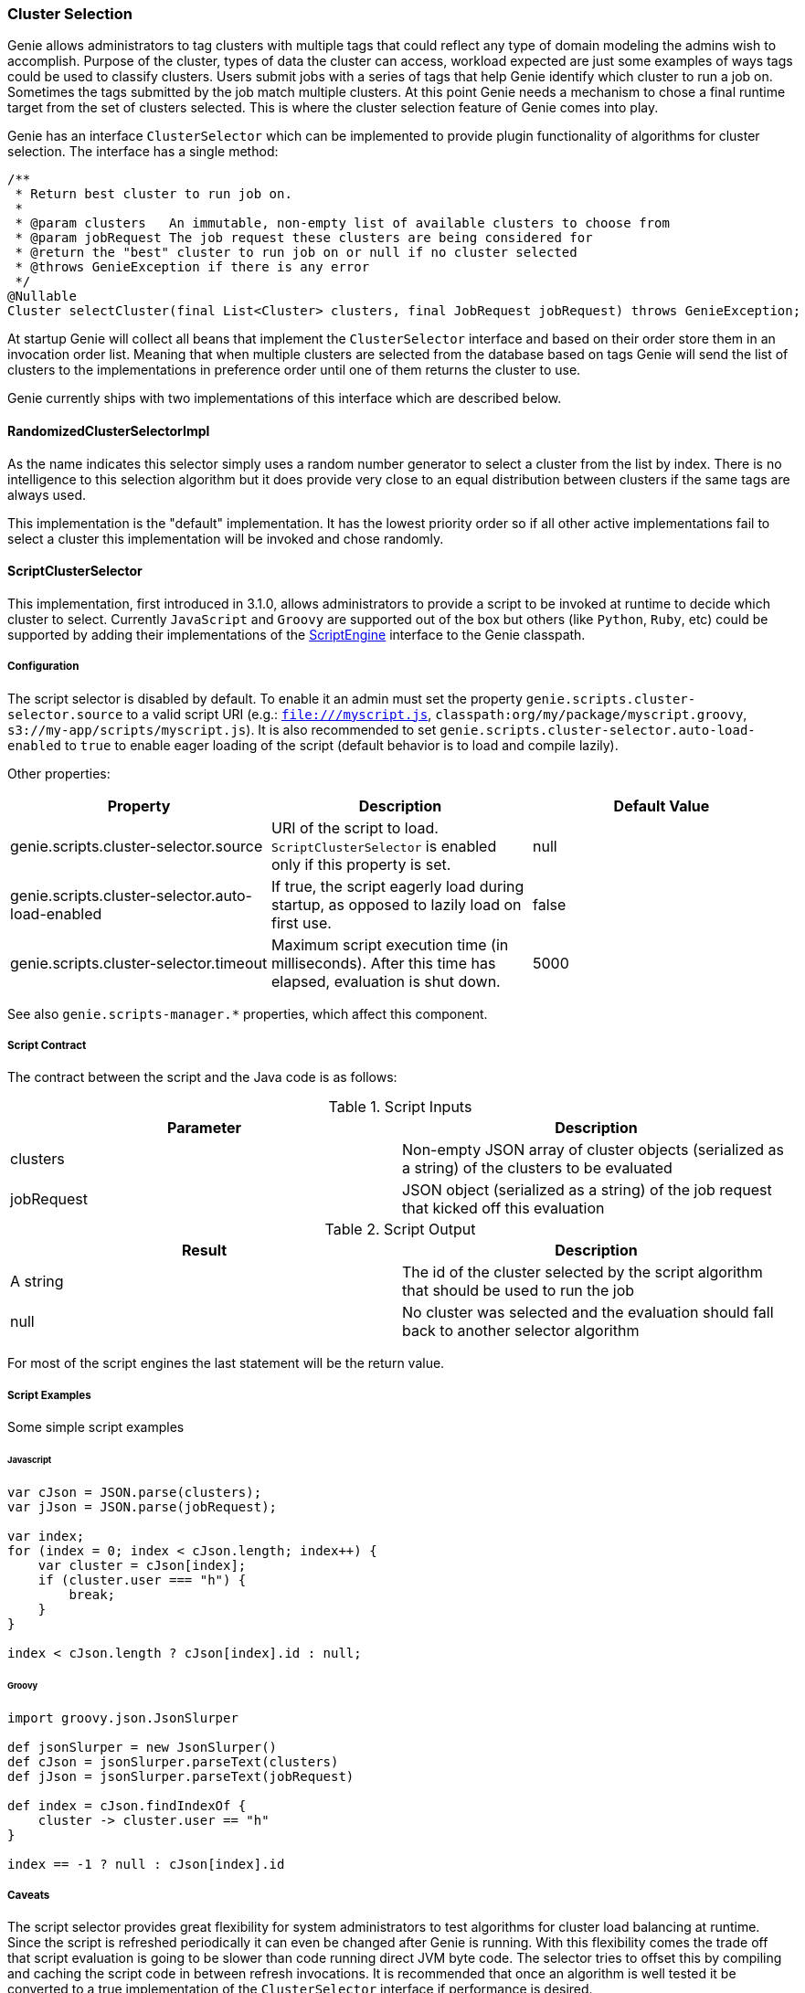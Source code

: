 === Cluster Selection

Genie allows administrators to tag clusters with multiple tags that could reflect any type of domain modeling the
admins wish to accomplish. Purpose of the cluster, types of data the cluster can access, workload expected are just
some examples of ways tags could be used to classify clusters. Users submit jobs with a series of tags that help
Genie identify which cluster to run a job on. Sometimes the tags submitted by the job match multiple clusters. At this
point Genie needs a mechanism to chose a final runtime target from the set of clusters selected. This is where the
cluster selection feature of Genie comes into play.

Genie has an interface `ClusterSelector` which can be implemented to provide plugin functionality of algorithms for
cluster selection. The interface has a single method:

[source,java]
----
/**
 * Return best cluster to run job on.
 *
 * @param clusters   An immutable, non-empty list of available clusters to choose from
 * @param jobRequest The job request these clusters are being considered for
 * @return the "best" cluster to run job on or null if no cluster selected
 * @throws GenieException if there is any error
 */
@Nullable
Cluster selectCluster(final List<Cluster> clusters, final JobRequest jobRequest) throws GenieException;
----

At startup Genie will collect all beans that implement the `ClusterSelector` interface and based on their order
store them in an invocation order list. Meaning that when multiple clusters are selected from the database based on tags
Genie will send the list of clusters to the implementations in preference order until one of them returns the cluster to
use.

Genie currently ships with two implementations of this interface which are described below.

==== RandomizedClusterSelectorImpl

As the name indicates this selector simply uses a random number generator to select a cluster from the list by
index. There is no intelligence to this selection algorithm but it does provide very close to an equal distribution
between clusters if the same tags are always used.

This implementation is the "default" implementation. It has the lowest priority order so if all other active
implementations fail to select a cluster this implementation will be invoked and chose randomly.

==== ScriptClusterSelector

This implementation, first introduced in 3.1.0, allows administrators to provide a script to be invoked at runtime to
decide which cluster to select. Currently `JavaScript` and `Groovy` are supported out of the box but others (like
`Python`, `Ruby`, etc) could be supported by adding their implementations of the
https://docs.oracle.com/javase/8/docs/api/javax/script/ScriptEngine.html[ScriptEngine] interface to the Genie classpath.

===== Configuration

The script selector is disabled by default. To enable it an admin must set the property
`genie.scripts.cluster-selector.source` to a valid script URI (e.g.: `file:///myscript.js`,
`classpath:org/my/package/myscript.groovy`, `s3://my-app/scripts/myscript.js`).
It is also recommended to set `genie.scripts.cluster-selector.auto-load-enabled` to `true` to enable eager loading
of the script (default behavior is to load and compile lazily).



Other properties:

|===
|Property |Description| Default Value

|genie.scripts.cluster-selector.source
|URI of the script to load. `ScriptClusterSelector` is enabled only if this property is set.
|null

|genie.scripts.cluster-selector.auto-load-enabled
|If true, the script eagerly load during startup, as opposed to lazily load on first use.
|false

|genie.scripts.cluster-selector.timeout
|Maximum script execution time (in milliseconds). After this time has elapsed, evaluation is shut down.
|5000

|===

See also `genie.scripts-manager.*` properties, which affect this component.


===== Script Contract

The contract between the script and the Java code is as follows:

.Script Inputs
|===
|Parameter |Description

|clusters
|Non-empty JSON array of cluster objects (serialized as a string) of the clusters to be evaluated

|jobRequest
|JSON object (serialized as a string) of the job request that kicked off this evaluation

|===

.Script Output
|===
|Result |Description

|A string
|The id of the cluster selected by the script algorithm that should be used to run the job

|null
|No cluster was selected and the evaluation should fall back to another selector algorithm

|===

For most of the script engines the last statement will be the return value.

===== Script Examples

Some simple script examples

====== Javascript

[source,javascript]
----
var cJson = JSON.parse(clusters);
var jJson = JSON.parse(jobRequest);

var index;
for (index = 0; index < cJson.length; index++) {
    var cluster = cJson[index];
    if (cluster.user === "h") {
        break;
    }
}

index < cJson.length ? cJson[index].id : null;
----

====== Groovy

[source,groovy]
----
import groovy.json.JsonSlurper

def jsonSlurper = new JsonSlurper()
def cJson = jsonSlurper.parseText(clusters)
def jJson = jsonSlurper.parseText(jobRequest)

def index = cJson.findIndexOf {
    cluster -> cluster.user == "h"
}

index == -1 ? null : cJson[index].id
----

===== Caveats

The script selector provides great flexibility for system administrators to test algorithms for cluster load
balancing at runtime. Since the script is refreshed periodically it can even be changed after Genie is running. With
this flexibility comes the trade off that script evaluation is going to be slower than code running direct JVM byte
code. The selector tries to offset this by compiling and caching the script code in between refresh invocations. It
is recommended that once an algorithm is well tested it be converted to a true implementation of the
`ClusterSelector` interface if performance is desired.

Additionally if a script error is made the `ScriptClusterSelector` will swallow the exceptions and simply return `null`
from all calls to `selectCluster` until the script is fixed and `refresh` is invoked again. The metric
`genie.jobs.clusters.selectors.script.select.timer` with tag `status` and value `failed` can be used to monitor
this situation.

Two more metrics are relevant in this context.
`genie.scripts.load.timer` timer for scripts loading (and reloading) can also be used to monitor unavailable resources,
 compilation errors, etc.
`genie.scripts.evaluate.timer` timer for script evaluation, can also be used to monitor evaluation errors, timeouts, etc.
Both metrics are tagged with `scriptUri` in case multiple scripts are loaded.

==== Wrap Up

This section went over the cluster selection feature of Genie. This interface provides an extension point for
administrators of Genie to tweak Genie's runtime behavior to suit their needs.
